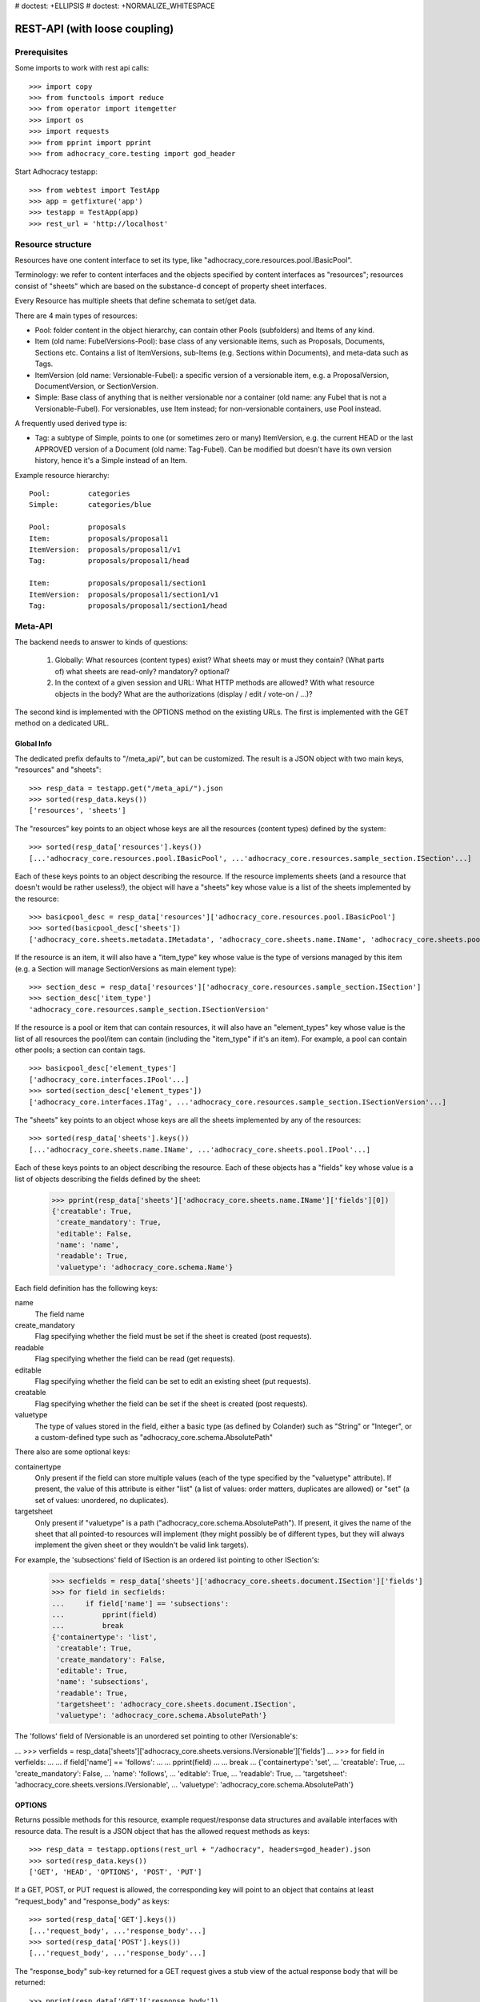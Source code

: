 # doctest: +ELLIPSIS
# doctest: +NORMALIZE_WHITESPACE

REST-API (with loose coupling)
==============================

Prerequisites
-------------

Some imports to work with rest api calls::

    >>> import copy
    >>> from functools import reduce
    >>> from operator import itemgetter
    >>> import os
    >>> import requests
    >>> from pprint import pprint
    >>> from adhocracy_core.testing import god_header

Start Adhocracy testapp::

    >>> from webtest import TestApp
    >>> app = getfixture('app')
    >>> testapp = TestApp(app)
    >>> rest_url = 'http://localhost'

Resource structure
------------------

Resources have one content interface to set its type, like
"adhocracy_core.resources.pool.IBasicPool".

Terminology: we refer to content interfaces and the objects specified
by content interfaces as "resources"; resources consist of "sheets"
which are based on the substance-d concept of property sheet
interfaces.

Every Resource has multiple sheets that define schemata to set/get data.

There are 4 main types of resources:

* Pool: folder content in the object hierarchy, can contain other Pools
  (subfolders) and Items of any kind.
* Item (old name: FubelVersions-Pool): base class of any versionable items,
  such as Proposals, Documents, Sections etc. Contains a list of
  ItemVersions, sub-Items (e.g. Sections within Documents), and meta-data
  such as Tags.
* ItemVersion (old name: Versionable-Fubel): a specific version of a
  versionable item, e.g. a ProposalVersion, DocumentVersion, or
  SectionVersion.
* Simple: Base class of anything that is neither versionable nor a
  container (old name: any Fubel that is not a Versionable-Fubel).  For
  versionables, use Item instead; for non-versionable containers, use Pool
  instead.

A frequently used derived type is:

* Tag: a subtype of Simple, points to one (or sometimes zero or many)
  ItemVersion, e.g. the current HEAD or the last APPROVED version of a
  Document (old name: Tag-Fubel). Can be modified but doesn't have its own
  version history, hence it's a Simple instead of an Item.

Example resource hierarchy::

    Pool:         categories
    Simple:       categories/blue

    Pool:         proposals
    Item:         proposals/proposal1
    ItemVersion:  proposals/proposal1/v1
    Tag:          proposals/proposal1/head

    Item:         proposals/proposal1/section1
    ItemVersion:  proposals/proposal1/section1/v1
    Tag:          proposals/proposal1/section1/head


Meta-API
--------

The backend needs to answer to kinds of questions:

 1. Globally: What resources (content types) exist?  What sheets may or
    must they contain?  (What parts of) what sheets are
    read-only?  mandatory?  optional?

 2. In the context of a given session and URL: What HTTP methods are
    allowed?  With what resource objects in the body?  What are the
    authorizations (display / edit / vote-on / ...)?

The second kind is implemented with the OPTIONS method on the existing
URLs.  The first is implemented with the GET method on a dedicated URL.


Global Info
~~~~~~~~~~~

The dedicated prefix defaults to "/meta_api/", but can be customized. The
result is a JSON object with two main keys, "resources" and "sheets"::

    >>> resp_data = testapp.get("/meta_api/").json
    >>> sorted(resp_data.keys())
    ['resources', 'sheets']

The "resources" key points to an object whose keys are all the resources
(content types) defined by the system::

    >>> sorted(resp_data['resources'].keys())
    [...'adhocracy_core.resources.pool.IBasicPool', ...'adhocracy_core.resources.sample_section.ISection'...]

Each of these keys points to an object describing the resource. If the
resource implements sheets (and a resource that doesn't would be
rather useless!), the object will have a "sheets" key whose value is a list
of the sheets implemented by the resource::

    >>> basicpool_desc = resp_data['resources']['adhocracy_core.resources.pool.IBasicPool']
    >>> sorted(basicpool_desc['sheets'])
    ['adhocracy_core.sheets.metadata.IMetadata', 'adhocracy_core.sheets.name.IName', 'adhocracy_core.sheets.pool.IPool'...]

If the resource is an item, it will also have a "item_type" key whose value
is the type of versions managed by this item (e.g. a Section will manage
SectionVersions as main element type)::

    >>> section_desc = resp_data['resources']['adhocracy_core.resources.sample_section.ISection']
    >>> section_desc['item_type']
    'adhocracy_core.resources.sample_section.ISectionVersion'

If the resource is a pool or item that can contain resources, it will also
have an "element_types" key whose value is the list of all resources the
pool/item can contain (including the "item_type" if it's an item). For
example, a pool can contain other pools; a section can contain tags. ::

    >>> basicpool_desc['element_types']
    ['adhocracy_core.interfaces.IPool'...]
    >>> sorted(section_desc['element_types'])
    ['adhocracy_core.interfaces.ITag', ...'adhocracy_core.resources.sample_section.ISectionVersion'...]

The "sheets" key points to an object whose keys are all the sheets
implemented by any of the resources::

     >>> sorted(resp_data['sheets'].keys())
     [...'adhocracy_core.sheets.name.IName', ...'adhocracy_core.sheets.pool.IPool'...]

Each of these keys points to an object describing the resource. Each of
these objects has a "fields" key whose value is a list of objects
describing the fields defined by the sheet:

    >>> pprint(resp_data['sheets']['adhocracy_core.sheets.name.IName']['fields'][0])
    {'creatable': True,
     'create_mandatory': True,
     'editable': False,
     'name': 'name',
     'readable': True,
     'valuetype': 'adhocracy_core.schema.Name'}

Each field definition has the following keys:

name
    The field name

create_mandatory
    Flag specifying whether the field must be set if the sheet is created
    (post requests).

readable
    Flag specifying whether the field can be read (get requests).

editable
    Flag specifying whether the field can be set to edit an existing sheet
    (put requests).

creatable
    Flag specifying whether the field can be set if the sheet is created
    (post requests).

valuetype
    The type of values stored in the field, either a basic type (as defined
    by Colander) such as "String" or "Integer", or a custom-defined type
    such as "adhocracy_core.schema.AbsolutePath"

There also are some optional keys:

containertype
    Only present if the field can store multiple values (each of the type
    specified by the "valuetype" attribute). If present, the value of this
    attribute is either "list" (a list of values: order matters, duplicates
    are allowed) or "set" (a set of values: unordered, no duplicates).

targetsheet
    Only present if "valuetype" is a path
    ("adhocracy_core.schema.AbsolutePath"). If present, it gives the name of the
    sheet that all pointed-to resources will implement (they might possibly
    be of different types, but they will always implement the given sheet
    or they wouldn't be valid link targets).

For example, the 'subsections' field of ISection is an ordered list
pointing to other ISection's:

    >>> secfields = resp_data['sheets']['adhocracy_core.sheets.document.ISection']['fields']
    >>> for field in secfields:
    ...     if field['name'] == 'subsections':
    ...         pprint(field)
    ...         break
    {'containertype': 'list',
     'creatable': True,
     'create_mandatory': False,
     'editable': True,
     'name': 'subsections',
     'readable': True,
     'targetsheet': 'adhocracy_core.sheets.document.ISection',
     'valuetype': 'adhocracy_core.schema.AbsolutePath'}

The 'follows' field of IVersionable is an unordered set pointing to other
IVersionable's:

...    >>> verfields = resp_data['sheets']['adhocracy_core.sheets.versions.IVersionable']['fields']
...    >>> for field in verfields:
...    ...     if field['name'] == 'follows':
...    ...         pprint(field)
...    ...         break
...    {'containertype': 'set',
...     'creatable': True,
...     'create_mandatory': False,
...     'name': 'follows',
...     'editable': True,
...     'readable': True,
...     'targetsheet': 'adhocracy_core.sheets.versions.IVersionable',
...     'valuetype': 'adhocracy_core.schema.AbsolutePath'}

OPTIONS
~~~~~~~

Returns possible methods for this resource, example request/response data
structures and available interfaces with resource data. The result is a
JSON object that has the allowed request methods as keys::

    >>> resp_data = testapp.options(rest_url + "/adhocracy", headers=god_header).json
    >>> sorted(resp_data.keys())
    ['GET', 'HEAD', 'OPTIONS', 'POST', 'PUT']

If a GET, POST, or PUT request is allowed, the corresponding key will point
to an object that contains at least "request_body" and "response_body" as
keys::

    >>> sorted(resp_data['GET'].keys())
    [...'request_body', ...'response_body'...]
    >>> sorted(resp_data['POST'].keys())
    [...'request_body', ...'response_body'...]

The "response_body" sub-key returned for a GET request gives a stub view of
the actual response body that will be returned::

    >>> pprint(resp_data['GET']['response_body'])
    {'content_type': '',
     'data': {...'adhocracy_core.sheets.name.IName': {}...},
     'path': ''}

"content_type" and "path" will be filled in responses returned by an actual
GET request. "data" points to an object whose keys are the property sheets
that are part of the returned resource. The corresponding values will be
filled during actual GET requests; the stub contains just empty objects
("{}") instead.

If the current user has the right to post new versions of the resource or
add new details to it, the "request_body" sub-key returned for POST points
to a array of stub views of allowed requests::

    >>> data_post_pool = {'content_type': 'adhocracy_core.resources.pool.IBasicPool',
    ...                   'data': {'adhocracy_core.sheets.metadata.IMetadata': {},
    ...                            'adhocracy_core.sheets.name.IName': {}}}
    >>> data_post_pool in resp_data["POST"]["request_body"]
    True

The "response_body" sub-key again gives a stub view of the response
body::

     >>> pprint(resp_data['POST']['response_body'])
     {'content_type': '', 'path': ''}

If the current user has the right to modify the resource in-place, the
"request_body" sub-key returned for PUT gives a stub view of how the actual
request should look like::

..     >>> pprint(resp_data['PUT']['request_body'])
..     {'data': {...'adhocracy_core.sheets.name.IName': {}...}}
FIXME: PUT is missing, because the current test pool resource type has not
editable sheet.

The "response_body" sub-key gives, as usual, a stub view of the resulting
response body::

..     >>> pprint(resp_data['PUT']['response_body'])
..     {'content_type': '', 'path': ''}


Basic calls
-----------

We can use the following http verbs to work with resources.


HEAD
~~~~

Returns only http headers::

    >>> resp = testapp.head(rest_url + "/adhocracy")
    >>> resp.headerlist # doctest: +ELLIPSIS +NORMALIZE_WHITESPACE
    [...('Content-Type', 'application/json; charset=UTF-8'), ...
    >>> resp.text
    ''


GET
~~~

Returns resource and child elements meta data and all sheet with data::

    >>> resp_data = testapp.get(rest_url + "/adhocracy").json
    >>> pprint(resp_data["data"])
    {'adhocracy_core.sheets.metadata.IMetadata': ...
     'adhocracy_core.sheets.name.IName': {'name': 'adhocracy'},
     'adhocracy_core.sheets.pool.IPool': {'elements': [...]}}

POST
~~~~

Create a new resource ::

    >>> prop = {'content_type': 'adhocracy_core.resources.pool.IBasicPool',
    ...         'data': {
    ...              'adhocracy_core.sheets.name.IName': {
    ...                  'name': 'Proposals'}}}
    >>> resp_data = testapp.post_json(rest_url + "/adhocracy", prop, headers=god_header).json
    >>> resp_data["content_type"]
    'adhocracy_core.resources.pool.IBasicPool'
    >>> resp_data["path"]
    '.../adhocracy/Proposals/'

PUT
~~~

Modify data of an existing resource ::

    FIXME: disable because IName.name is not editable.  use another example!
    FIXME: what we do here is a `patch` actually, so we should rename this.

...    >>> data = {'content_type': 'adhocracy_core.resources.pool.IBasicPool',
...    ...         'data': {'adhocracy_core.sheets.name.IName': {'name': 'youdidntexpectthis'}}}
...    >>> resp_data = testapp.put_json(rest_url + "/adhocracy/Proposals", data, headers=god_header).json
...    >>> pprint(resp_data)
...    {'content_type': 'adhocracy_core.resources.pool.IBasicPool',
...     'path': rest_url + '/adhocracy/Proposals'}

Check the changed resource ::

...   >>> resp_data = testapp.get(rest_url + "/adhocracy/Proposals").json
...   >>> resp_data["data"]["adhocracy_core.sheets.name.IName"]["name"]
...   'youdidntexpectthis'

FIXME: write test cases for attributes with "create_mandatory",
"editable", etc.  (those work the same in PUT and POST, and on any
attribute in the json tree.)


ERROR Handling
~~~~~~~~~~~~~~

FIXME: ... is not working anymore in this doctest

The normal return code is 200 ::

    >>> data = {'content_type': 'adhocracy_core.resources.pool.IBasicPool',
    ...         'data': {'adhocracy_core.sheets.name.IName': {'name': 'Proposals'}}}

.. >>> testapp.put_json(rest_url + "/adhocracy/Proposals", data, headers=god_header)
.. 200 OK application/json ...

If you submit invalid data the return error code is 400 ::

    >>> data = {'content_type': 'adhocracy_core.resources.pool.IBasicPool',
    ...         'data': {'adhocracy_core.sheets.example.WRONGINTERFACE': {'name': 'Proposals'}}}

.. >>> testapp.put_json(rest_url + "/adhocracy/Proposals", data, headers=god_header)
.. Traceback (most recent call last):
.. ...
.. {"errors": [{"description": ...

and you get data with a detailed error description::

     {
       'status': 'error',
       'errors': errors.
     }

With errors being a JSON dictionary with the keys “location”, “name”
and “description”.

location is the location of the error. It can be “querystring”,
“header” or “body”
name is the eventual name of the value that caused problems
description is a description of the problem encountered.

If all goes wrong the return code is 500.


Create and Update Versionable Resources
---------------------------------------


Introduction and Motivation
~~~~~~~~~~~~~~~~~~~~~~~~~~~

This section explains updates to resources with version control.  Two
sheets are central to version control in adhocracy: IDAG and
IVersion.  IVersion is in all resources that support version
control, and IDAG is a container that manages all versions of a
particular content element in a directed acyclic graph.

IDAGs as well as IVersions need to be created
explicitly by the frontend.

The server supports updating a resource that implements IVersion by
letting you post a content element with missing IVersion sheet
to the DAG (IVersion is read-only and managed by the server), and
passing a list of parent versions in the post parameters of the
request.  If there is only one parent version, the new version either
forks off an existing branch or just continues a linear history.  If
there are several parent versions, we have a merge commit.

Example: If a new versionable content element has been created by the
user, the front-end first posts an IDAG.  The IDAG works a little like
an IPool in that it allows posting versions to it.  The front-end will
then simply post the initial version into the IDAG with an empty
predecessor version list.

IDAGs may also implement the IPool sheet for
containing further IDAGs for sub-structures of
structured versionable content types.  Example: A document may consist
of a title, description, and a list of references to sections.
There is a DAG for each document and each such dag contains one DAG
for each section that occurs in any version of the document.
Section refs in the document object point to specific versions in
those DAGs.

When posting updates to nested sub-structures, the front-end must
decide for which parent objects it wants to trigger an update.  To
stay in the example above: If we have a document with two sections,
and update a section, the post request must contain both the parent
version(s) of the section, but also the parent version(s) of the
document that it is supposed to update.

To see why, consider the following situation::

    Doc     v0       v1      v2
                    /       /
    Par1    v0    v1       /
                          /
    Par2    v0          v1

          >-----> time >-------->

We want Doc to be available in 3 versions that are linearly dependent
on each other.  But when the update to Par2 is posted, the server has
no way of knowing that it should update v1 of Doc, BUT NOT v0!


Create
~~~~~~

Create a Proposal (a subclass of Item which pools ProposalVersions) ::

    >>> pdag = {'content_type': 'adhocracy_core.resources.sample_proposal.IProposal',
    ...         'data': {
    ...              'adhocracy_core.sheets.name.IName': {
    ...                  'name': 'kommunismus'}
    ...              }
    ...         }
    >>> resp = testapp.post_json(rest_url + "/adhocracy/Proposals", pdag, headers=god_header)
    >>> pdag_path = resp.json["path"]
    >>> pdag_path
    '.../adhocracy/Proposals/kommunismus/'

The return data has the new attribute 'first_version_path' to get the path first Version::

    >>> pvrs0_path = resp.json['first_version_path']
    >>> pvrs0_path
    '.../adhocracy/Proposals/kommunismus/VERSION_0000000/'

Version IDs are numeric and assigned by the server.  The front-end has
no control over them, and they are not supposed to be human-memorable.
For human-memorable version pointers that also allow for complex
update behavior (fixed-commit, always-newest, ...), consider
sheet ITags.

The Proposal has the IVersions and ITags interfaces to work with Versions::

    >>> resp = testapp.get(pdag_path)
    >>> resp.json['data']['adhocracy_core.sheets.versions.IVersions']['elements']
    ['.../adhocracy/Proposals/kommunismus/VERSION_0000000/']

    >>> resp.json['data']['adhocracy_core.sheets.tags.ITags']['elements']
    ['.../adhocracy/Proposals/kommunismus/FIRST/', '.../adhocracy/Proposals/kommunismus/LAST/']


Update
~~~~~~

Fetch the first Proposal version, it is empty ::

    >>> resp = testapp.get(pvrs0_path)
    >>> pprint(resp.json['data']['adhocracy_core.sheets.document.IDocument'])
    {'description': '', 'elements': [], 'title': ''}

    >>> pprint(resp.json['data']['adhocracy_core.sheets.versions.IVersionable'])
    {'followed_by': [], 'follows': []}

Create a new version of the proposal that follows the first version ::

    >>> pvrs = {'content_type': 'adhocracy_core.resources.sample_proposal.IProposalVersion',
    ...         'data': {'adhocracy_core.sheets.document.IDocument': {
    ...                     'title': 'kommunismus jetzt!',
    ...                     'description': 'blabla!',
    ...                     'elements': []},
    ...                  'adhocracy_core.sheets.versions.IVersionable': {
    ...                     'follows': [pvrs0_path]}},
    ...          'root_versions': [pvrs0_path]}
    >>> resp = testapp.post_json(pdag_path, pvrs, headers=god_header)
    >>> pvrs1_path = resp.json["path"]
    >>> pvrs1_path != pvrs0_path
    True


Add and update child resource
~~~~~~~~~~~~~~~~~~~~~~~~~~~~~

We expect certain Versionable fields for the rest of this test suite
to work ::

    >>> resp = testapp.get('/meta_api')
    >>> vers_fields = resp.json['sheets']['adhocracy_core.sheets.versions.IVersionable']['fields']
    >>> pprint(sorted(vers_fields, key=itemgetter('name')))
    [{'containertype': 'list',
      'creatable': False,
      'create_mandatory': False,
      'editable': False,
      'name': 'followed_by',
      'readable': True,
      'targetsheet': 'adhocracy_core.sheets.versions.IVersionable',
      'valuetype': 'adhocracy_core.schema.AbsolutePath'},
     {'containertype': 'list',
      'creatable': True,
      'create_mandatory': False,
      'editable': True,
      'name': 'follows',
      'readable': True,
      'targetsheet': 'adhocracy_core.sheets.versions.IVersionable',
      'valuetype': 'adhocracy_core.schema.AbsolutePath'}]

The 'follows' element must be set by the client when it creates a new
version that is the successor of one or several earlier versions. The
'followed_by' element is automatically populated by the server by
"reversing" any 'follows' links pointing to the version in question.
Therefore 'followed_by' is read-only, while 'follows' is writable.

Create a Section item inside the Proposal item ::

    >>> sdag = {'content_type': 'adhocracy_core.resources.sample_section.ISection',
    ...         'data': {'adhocracy_core.sheets.name.IName': {'name': 'kapitel1'},}
    ...         }
    >>> resp = testapp.post_json(pdag_path, sdag, headers=god_header)
    >>> sdag_path = resp.json["path"]
    >>> svrs0_path = resp.json["first_version_path"]

and a second Section ::

    >>> sdag = {'content_type': 'adhocracy_core.resources.sample_section.ISection',
    ...         'data': {'adhocracy_core.sheets.name.IName': {'name': 'kapitel2'},}
    ...         }
    >>> resp = testapp.post_json(pdag_path, sdag, headers=god_header)
    >>> s2dag_path = resp.json["path"]
    >>> s2vrs0_path = resp.json["first_version_path"]

Create a third Proposal version and add the two Sections in their
initial versions ::

    >>> pvrs = {'content_type': 'adhocracy_core.resources.sample_proposal.IProposalVersion',
    ...         'data': {'adhocracy_core.sheets.document.IDocument': {
    ...                     'elements': [svrs0_path, s2vrs0_path]},
    ...                  'adhocracy_core.sheets.versions.IVersionable': {
    ...                     'follows': [pvrs1_path],}
    ...                 },
    ...          'root_versions': [pvrs1_path]}
    >>> resp = testapp.post_json(pdag_path, pvrs, headers=god_header)
    >>> pvrs2_path = resp.json["path"]

If we create a second version of kapitel1 ::

    >>> svrs = {'content_type': 'adhocracy_core.resources.sample_section.ISectionVersion',
    ...         'data': {
    ...              'adhocracy_core.sheets.document.ISection': {
    ...                  'title': 'Kapitel Überschrift Bla',
    ...                  'elements': []},
    ...               'adhocracy_core.sheets.versions.IVersionable': {
    ...                  'follows': [svrs0_path]
    ...                  }
    ...          },
    ...          'root_versions': [pvrs2_path]
    ...         }
    >>> resp = testapp.post_json(sdag_path, svrs, headers=god_header)
    >>> svrs1_path = resp.json['path']
    >>> svrs1_path != svrs0_path
    True

Whenever a IVersionable contains 'follows' link(s) to preceding versions,
there should be a top-level 'root_versions' element listing the version of
their root elements. 'root_versions' is a set, which means that order
doesn't matter and duplicates are ignored. In this case, it points to the
proposal version containing the section to update.

The 'root_versions' set allows automatical updates of items that embedding
or otherwise linking to the updated item. In this case, a fourth Proposal
version is automatically created along with the updated Section version::

    >>> resp = testapp.get(pdag_path)
    >>> pprint(resp.json['data']['adhocracy_core.sheets.versions.IVersions'])
    {'elements': ['.../adhocracy/Proposals/kommunismus/VERSION_0000000/',
                  '.../adhocracy/Proposals/kommunismus/VERSION_0000001/',
                  '.../adhocracy/Proposals/kommunismus/VERSION_0000002/',
                  '.../adhocracy/Proposals/kommunismus/VERSION_0000003/']}

    >>> resp = testapp.get(rest_url + '/adhocracy/Proposals/kommunismus/VERSION_0000003')
    >>> pvrs3_path = resp.json['path']

More interestingly, if we then create a second version of kapitel2::

    >>> svrs = {'content_type': 'adhocracy_core.resources.sample_section.ISectionVersion',
    ...         'data': {
    ...              'adhocracy_core.sheets.document.ISection': {
    ...                  'title': 'on the hardness of version control',
    ...                  'elements': []},
    ...               'adhocracy_core.sheets.versions.IVersionable': {
    ...                  'follows': [s2vrs0_path]
    ...                  }
    ...          },
    ...          'root_versions': [pvrs3_path]
    ...         }
    >>> resp = testapp.post_json(s2dag_path, svrs, headers=god_header)
    >>> s2vrs1_path = resp.json['path']
    >>> s2vrs1_path != s2vrs0_path
    True

a Proposal version is automatically created only for pvrs3, not for
pvrs2 (which also contains s2vrs0_path) ::

    >>> resp = testapp.get(pdag_path)
    >>> pprint(resp.json['data']['adhocracy_core.sheets.versions.IVersions'])
    {'elements': ['.../adhocracy/Proposals/kommunismus/VERSION_0000000/',
                  '.../adhocracy/Proposals/kommunismus/VERSION_0000001/',
                  '.../adhocracy/Proposals/kommunismus/VERSION_0000002/',
                  '.../adhocracy/Proposals/kommunismus/VERSION_0000003/',
                  '.../adhocracy/Proposals/kommunismus/VERSION_0000004/']}

    >>> resp = testapp.get(rest_url + '/adhocracy/Proposals/kommunismus/VERSION_0000004')
    >>> pvrs4_path = resp.json['path']
    >>> resp = testapp.get(rest_url + '/adhocracy/Proposals/kommunismus/VERSION_0000002')
    >>> len(resp.json['data']['adhocracy_core.sheets.versions.IVersionable']['followed_by'])
    1

    >>> len(resp.json['data']['adhocracy_core.sheets.versions.IVersionable']['followed_by'])
    1

    >>> resp = testapp.get(rest_url + '/adhocracy/Proposals/kommunismus/VERSION_0000004')
    >>> len(resp.json['data']['adhocracy_core.sheets.versions.IVersionable']['followed_by'])
    0

FIXME: If two frontends post competing sections simultaneously,
neither knows which proposal version belongs to whom.  Proposed
solution: the post response must tell the frontend the changed
``root_version``.


Tags
~~~~

Each Versionable has a FIRST tag that points to the initial version::

    >>> resp = testapp.get(rest_url + '/adhocracy/Proposals/kommunismus/FIRST')
    >>> pprint(resp.json)
    {'content_type': 'adhocracy_core.interfaces.ITag',
     'data': {...
              'adhocracy_core.sheets.name.IName': {'name': 'FIRST'},
              'adhocracy_core.sheets.tags.ITag': {'elements': ['.../adhocracy/Proposals/kommunismus/VERSION_0000000/']}},
     'path': '.../adhocracy/Proposals/kommunismus/FIRST/'}

It also has a LAST tag that points to the newest versions -- any versions
that aren't 'followed_by' any later version::

    >>> resp = testapp.get(rest_url + '/adhocracy/Proposals/kommunismus/LAST')
    >>> pprint(resp.json)
    {'content_type': 'adhocracy_core.interfaces.ITag',
     'data': {...
              'adhocracy_core.sheets.name.IName': {'name': 'LAST'},
              'adhocracy_core.sheets.tags.ITag': {'elements': ['.../adhocracy/Proposals/kommunismus/VERSION_0000004/']}},
     'path': '.../adhocracy/Proposals/kommunismus/LAST/'}

FIXME: the elements listing in the ITags interface is not very helpful, the
tag names (like 'FIRST') are missing.


Forks and forkability
~~~~~~~~~~~~~~~~~~~~~

This api has been designed to allow implementation of complex merge
conflict resolution, both automatic and with user-involvement. Many
resource types, however, only supports a simplified version control strategy
with a *linear history*: If any version that is not head is used as a
predecessor, the backend responds with an error.  The frontend has to handle
these errors, as they can always occur in race conditions with other users.

Current and potential future conflict resolution strategies are:

1. If a race condition is reported by the backend, the frontend
   updates the predecessor version to head and tries again.  (In the
   unlikely case where lots of post activity is going on, it may be
   necessary to repeat this several times.)

   Example: IRatingVersion can only legally be modified by one user
   and should not experience any race conditions.  If it does, the
   second post wins and silently reverts the previous one.

2. (Future work) Like 1., but the frontend posts two new versions on top of
   HEAD. If this is the situation of the conflict::

    Doc     v0----v1
                \
                 -----v1'

          >-----> time >-------->

   Then it is resolved as follows (by the frontend of the author of
   v1')::

    Doc     v0----v1
                    \
                     -----v0'----v1'

          >-----> time >-------->

   v0' is a copy of v0 that differs only in its predecessor.  It is
   called a 'revert' version.  (FIXME: is there a way to enrich the
   data with a 'is_revert' flag?)

   This must be done in a batch request (a transaction) in order to
   avoid that only the revert is successfully posted, but the actual
   change fails.  Again, it is possible that this batch request fails,
   and has to be attempted several times.

   Example: IProposalVersion can be modified by many users
   concurrently.

3. (Future work) Both authors of the conflict are notified (email,
   dashboard, ...), and explained how they can inspect the situation
   and add new versions.  (The email should probably contain a warning
   that it's best to get on the phone and talk it through before
   generating more merge conflicts.  :)

4. (Future work) Ideally, the user would to be notified that there
   is a conflict, display the differences between the three versions,
   and allow the user to merge his changes into the current HEAD.

5. (Future work) It is allowed to have multiple heads in the DAG, e.g.
   different preferred versions by different principals. This however still
   requires a lot of UX work to be done.

To give an example, *Comments* only allow a linear version history (just a
single heads). Lets create a comment with an initial version (see below
for more on comments and *post pools*)::

    >>> resp = testapp.get('/adhocracy/Proposals/kommunismus/VERSION_0000004')
    >>> commentable = resp.json['data']['adhocracy_core.sheets.comment.ICommentable']
    >>> post_pool_path = commentable['post_pool']
    >>> comment = {'content_type': 'adhocracy_core.resources.comment.IComment',
    ...            'data': {'adhocracy_core.sheets.name.IName': {'name': 'com'}}}
    >>> resp = testapp.post_json(post_pool_path, comment, headers=god_header)
    >>> comment_path = resp.json["path"]
    >>> first_commvers_path = resp.json['first_version_path']
    >>> first_commvers_path
    '.../adhocracy/Proposals/kommunismus/comments/comment_000.../VERSION_0000000/'

We can create a second version that refers to the first (auto-created)
version as predecessor::

    >>> commvers = {'content_type': 'adhocracy_core.resources.comment.ICommentVersion',
    ...             'data': {
    ...                 'adhocracy_core.sheets.comment.IComment': {
    ...                     'refers_to': pvrs4_path,
    ...                     'content': 'Bla bla bla!'},
    ...                 'adhocracy_core.sheets.versions.IVersionable': {
    ...                     'follows': [first_commvers_path]}},
    ...             'root_versions': [first_commvers_path]}
    >>> resp = testapp.post_json(comment_path, commvers, headers=god_header)
    >>> snd_commvers_path = resp.json['path']
    >>> snd_commvers_path
    '.../adhocracy/Proposals/kommunismus/comments/comment_000.../VERSION_0000001/'

However, if we try to add another version that *also* gives the first
version (no longer head) as predecessor, we get an error::

    >>> resp_data = testapp.post_json(comment_path, commvers, status=400, headers=god_header).json
    >>> pprint(resp_data)
    {'errors': [{'description': 'No fork allowed',
                 'location': 'body',
                 'name': 'data.adhocracy_core.sheets.versions.IVersionable.follows'}],
     'status': 'error'}

The *description* of the error will always be 'No fork allowed'. This allows
distinguishing this error from other kinds of errors.

Only resources that implement the
`adhocracy_core.sheets.versions.IForkableVersionable` sheet (instead of
`adhocracy_core.sheets.versions.IVersionable`) allow forking (multiple heads).
For now, none of our standard resource types does this.


Resources with PostPool, example Comments
-----------------------------------------

To give another example of a versionable content type, we can write comments
about proposals.
The proposal has a commentable sheet::

    >>> resp = testapp.get('/adhocracy/Proposals/kommunismus/VERSION_0000004')
    >>> commentable = resp.json['data']['adhocracy_core.sheets.comment.ICommentable']

This sheet has a special field :term:`post_pool` referencing a pool::

    >>> post_pool_path = commentable['post_pool']

We can post comments to this pool only::

    >>> comment = {'content_type': 'adhocracy_core.resources.comment.IComment',
    ...            'data': {'adhocracy_core.sheets.name.IName': {'name': 'c1'}}}
    >>> resp = testapp.post_json(post_pool_path, comment, headers=god_header)
    >>> comment_path = resp.json["path"]
    >>> comment_path
    '.../adhocracy/Proposals/kommunismus/comments/comment_000...'
    >>> first_commvers_path = resp.json['first_version_path']
    >>> first_commvers_path
    '.../adhocracy/Proposals/kommunismus/comments/comment_000.../VERSION_0000000/'

The first comment version is empty (as with all versionables), so lets add
another version to say something meaningful. A comment contains *content*
(arbitrary text) and *refers_to* a specific version of a proposal. ::

    >>> commvers = {'content_type': 'adhocracy_core.resources.comment.ICommentVersion',
    ...             'data': {
    ...                 'adhocracy_core.sheets.comment.IComment': {
    ...                     'refers_to': pvrs4_path,
    ...                     'content': 'Gefällt mir, toller Vorschlag!'},
    ...                 'adhocracy_core.sheets.versions.IVersionable': {
    ...                     'follows': [first_commvers_path]}},
    ...             'root_versions': [first_commvers_path]}
    >>> resp = testapp.post_json(comment_path, commvers, headers=god_header)
    >>> snd_commvers_path = resp.json['path']
    >>> snd_commvers_path
    '.../adhocracy/Proposals/kommunismus/comments/comment_000.../VERSION_0000001/'

Comments can be about any versionable that allows posting comments. Hence
it's also possible to write a comment about another comment::

    >>> metacomment = {'content_type': 'adhocracy_core.resources.comment.IComment',
    ...                 'data': {'adhocracy_core.sheets.name.IName': {'name': 'c2'}}}
    >>> resp = testapp.post_json(post_pool_path, metacomment, headers=god_header)
    >>> metacomment_path = resp.json["path"]
    >>> metacomment_path
    '.../adhocracy/Proposals/kommunismus/comments/comment_000...'
    >>> comment_path != metacomment_path
    True
    >>> first_metacommvers_path = resp.json['first_version_path']
    >>> first_metacommvers_path
    '.../adhocracy/Proposals/kommunismus/comments/comment_000.../VERSION_0000000/'

As usual, we have to add another version to actually say something::

    >>> metacommvers = {'content_type': 'adhocracy_core.resources.comment.ICommentVersion',
    ...                 'data': {
    ...                     'adhocracy_core.sheets.comment.IComment': {
    ...                         'refers_to': snd_commvers_path,
    ...                         'content': 'Find ich nicht!'},
    ...                     'adhocracy_core.sheets.versions.IVersionable': {
    ...                         'follows': [first_metacommvers_path]}},
    ...                 'root_versions': [first_metacommvers_path]}
    >>> resp = testapp.post_json(metacomment_path, metacommvers, headers=god_header)
    >>> snd_metacommvers_path = resp.json['path']
    >>> snd_metacommvers_path
    '.../adhocracy/Proposals/kommunismus/comments/comment_000.../VERSION_0000001/'


Lets view all the comments referring to the proposal.
First find the path of the newest version of the proposal::

    >>> resp = testapp.get(pdag_path + '/LAST')
    >>> newest_prop_vers = resp.json['data']['adhocracy_core.sheets.tags.ITag']['elements'][-1]

Now we can retrieve that version and consult the 'comments' fields of its
'adhocracy_core.sheets.comment.ICommentable' sheet::

    >>> resp = testapp.get(newest_prop_vers)
    >>> comlist = resp.json['data']['adhocracy_core.sheets.comment.ICommentable']['comments']
    >>> snd_commvers_path in comlist
    True

Any commentable resource has this sheet. Since comments can refer to other
comments, they have it as well. Lets find out which other comments refer to
this comment version::

    >>> resp = testapp.get(snd_commvers_path)
    >>> comlist = resp.json['data']['adhocracy_core.sheets.comment.ICommentable']['comments']
    >>> comlist == [snd_metacommvers_path]
    True


Batch requests
--------------

The following URL accepts batch requests ::

    >>> batch_url = '/batch'

A batch request a POST request with a json array in the body that
contains certain HTTP requests encoded in a certain way.

A success response contains in its body an array of encoded HTTP
responses.  This way, the client can see what happened to the
individual POSTS, and collect all the paths of the individual
resources that were posted.

Batch requests are processed as a transaction.  By this, we mean that
either all encoded HTTP requests succeed and the response to the batch
request is a success response, or any one of them fails, the database
state is rolled back to the beginning of the request, and the response
is an error, explaining which request failed for which reason.


Things that are different in individual requests
~~~~~~~~~~~~~~~~~~~~~~~~~~~~~~~~~~~~~~~~~~~~~~~~

*Preliminary resource paths: motivation and general idea.*

All requests with methods POST, GET, PUT as allowed in the rest of
this document are allowed in batch requests.  POST differs in that it
yields *preliminary resource paths*.  To understand what that is,
consider this example: In step 4 of a batch request, the front-end
wants to post to the path that resulted from posting the parent
resource in step 3 of the same request, so batch requests need to
allow for an abstraction over the resource paths resulting from POST
requests.  POST yields preliminary paths instead of actual ones, and
POST, GET, and PUT are all allowed to use preliminary paths in
addition to the "normal" ones.  Apart from this, nothing changes in
the individual requests.

*Preliminary resource paths: implementation.*

The encoding of a request consist of an object with attributes for
method (aka HTTP verb), path, and body. A further attribute, 'result_path',
defines a name for the preliminary path of the object created by the request.
The preliminary path is like an *AbsolutePath*, but it starts with '@'
instead of '/'. If the preliminary name will not be used, this attribute can be
omitted or left empty. ::

    >>> encoded_request_with_name = {
    ...     'method': 'POST',
    ...     'path': rest_url + '/adhocracy/Proposal/kommunismus',
    ...     'body': { 'content_type': 'adhocracy_core.resources.sample_paragraph.IParagraph' },
    ...     'result_path': '@par1_item',
    ...     'result_first_version_path': '@par1_item/v1'
    ... }

Preliminary paths can be used anywhere in subsequent requests, either
in the 'path' item of the request itself, or anywhere in the json data
in the body where the schemas expect to find resource paths.  It must
be prefixed with "@" in order to mark it as preliminary.  Right
before executing the request, the backend will traverse the request
object and replace all preliminary paths with the actual ones that
will be available by then.

In order to post the first *real* item version, we must use
'first_version_path' as the predecessor version, but we can't know its
value before the post of the item version. This would not be a
problem if the item would be created empty.

*FIXME: change the api accordingly so that this problem goes away!*

In order to work around you can set the optional field
'result_first_version_path' with a *preliminary resource path*.


Examples
~~~~~~~~

Let's add some more paragraphs to the second section above ::

    >>> section_item = s2dag_path
    >>> batch = [ {
    ...             'method': 'POST',
    ...             'path': pdag_path,
    ...             'body': {
    ...                 'content_type': 'adhocracy_core.resources.sample_paragraph.IParagraph',
    ...                 'data': {'adhocracy_core.sheets.name.IName':
    ...                              {'name': 'par1'}
    ...                         }
    ...             },
    ...             'result_path': '@par1_item',
    ...             'result_first_version_path': '@par1_item/v1'
    ...           },
    ...           {
    ...             'method': 'POST',
    ...             'path': '@par1_item',
    ...             'body': {
    ...                 'content_type': 'adhocracy_core.resources.sample_paragraph.IParagraphVersion',
    ...                 'data': {
    ...                     'adhocracy_core.sheets.versions.IVersionable': {
    ...                         'follows': ['@par1_item/v1']
    ...                     },
    ...                     'adhocracy_core.sheets.document.IParagraph': {
    ...                         'content': 'sein blick ist vom vorüberziehn der stäbchen'
    ...                     }
    ...                 },
    ...             },
    ...             'result_path': '@par1_item/v2'
    ...           },
    ...           {
    ...             'method': 'GET',
    ...             'path': '@par1_item/v2'
    ...           },
    ...         ]
    >>> batch_resp = testapp.post_json(batch_url, batch, headers=god_header).json
    >>> len(batch_resp)
    3
    >>> pprint(batch_resp[0])
    {'body': {'content_type': 'adhocracy_core.resources.sample_paragraph.IParagraph',
              'first_version_path': '.../adhocracy/Proposals/kommunismus/par1/VERSION_0000000/',
              'path': '.../adhocracy/Proposals/kommunismus/par1/'},
     'code': 200}
    >>> pprint(batch_resp[1])
    {'body': {'content_type': 'adhocracy_core.resources.sample_paragraph.IParagraphVersion',
              'path': '.../adhocracy/Proposals/kommunismus/par1/VERSION_0000001/'},
     'code': 200}
    >>> pprint(batch_resp[2])
    {'body': {'content_type': 'adhocracy_core.resources.sample_paragraph.IParagraphVersion',
              'data': {...},
              'path': '.../adhocracy/Proposals/kommunismus/par1/VERSION_0000001/'},
     'code': 200}
     >>> batch_resp[2]['body']['data']['adhocracy_core.sheets.document.IParagraph']['content']
     'sein blick ist vom vorüberziehn der stäbchen'


Now the first, empty paragraph version should contain the newly
created paragraph version as its only successor ::

    .. >>> v1 = batch_resp[2]['body']['data']['adhocracy_core.sheets.versions.IVersionable']['followed_by']
    .. >>> v2 = [batch_resp[1]['path']]
    .. >>> v1 == v2
    .. True
    .. >>> print(v1, v2)
    .. ...

The LAST tag should point to the version we created within the batch request::

    >>> resp_data = testapp.get(rest_url + "/adhocracy/Proposals/kommunismus/par1/LAST").json
    >>> resp_data['data']['adhocracy_core.sheets.tags.ITag']['elements']
    ['.../adhocracy/Proposals/kommunismus/par1/VERSION_0000001/']

Post another paragraph item and a version.  If the version post fails,
the paragraph will not be present in the database ::

    >>> invalid_batch = [ {
    ...             'method': 'POST',
    ...             'path': pdag_path,
    ...             'body': {
    ...                 'content_type': 'adhocracy_core.resources.sample_paragraph.IParagraph',
    ...                 'data': {'adhocracy_core.sheets.name.IName':
    ...                              {'name': 'par2'}
    ...                         }
    ...             },
    ...             'result_path': '@par2_item'
    ...           },
    ...           {
    ...             'method': 'POST',
    ...             'path': '@par2_item',
    ...             'body': {
    ...                 'content_type': 'NOT_A_CONTENT_TYPE_AT_ALL',
    ...                 'data': {
    ...                     'adhocracy_core.sheets.versions.IVersionable': {
    ...                         'follows': ['@par2_item/v1']
    ...                     },
    ...                     'adhocracy_core.sheets.document.IParagraph': {
    ...                         'content': 'das wird eh nich gepostet'
    ...                     }
    ...                 }
    ...             },
    ...             'result_path': '@par2_item/v2'
    ...           }
    ...         ]
    >>> invalid_batch_resp = testapp.post_json(batch_url, invalid_batch,
    ...                                        status=400, headers=god_header).json
    >>> pprint(invalid_batch_resp)
    [{'body': {'content_type': 'adhocracy_core.resources.sample_paragraph.IParagraph',
               'first_version_path': '...',
               'path': '...'},
      'code': 200},
     {'body': {'errors': [...],
               'status': 'error'},
      'code': 400}]
    >>> get_nonexistent_obj = testapp.get(invalid_batch_resp[0]['body']['path'], status=404)
    >>> get_nonexistent_obj.status
    '404 Not Found'

Note that the response will contain embedded responses for all successful
encoded requests (if any) and also for the first failed encoded request (if
any), but not for any further failed requests. The backend stops processing
encoded requests once the first of them has failed, since further processing
would probably only lead to further errors.

Filtering Pools
---------------

It's possible to filter and aggregate the information collected in pools by
adding suitable GET parameters. For example, we can only retrieve children
of a specific content type::

    >>> resp_data = testapp.get('/adhocracy/Proposals/kommunismus',
    ...     params={'content_type': 'adhocracy_core.resources.sample_section.ISection'}).json
    >>> pprint(resp_data['data']['adhocracy_core.sheets.pool.IPool']['elements'])
    ['http://localhost/adhocracy/Proposals/kommunismus/kapitel1/',
     'http://localhost/adhocracy/Proposals/kommunismus/kapitel2/']

Or only children that implement a specific sheet::

    >>> resp_data = testapp.get('/adhocracy/Proposals/kommunismus',
    ...     params={'sheet': 'adhocracy_core.sheets.tags.ITag'}).json
    >>> pprint(resp_data['data']['adhocracy_core.sheets.pool.IPool']['elements'])
    ['http://localhost/adhocracy/Proposals/kommunismus/FIRST/',
     'http://localhost/adhocracy/Proposals/kommunismus/LAST/']

Note that multiple filters are combined by AND. If we specify a content_type
filter and a sheet filter, only the elements matched by *both* filters will be
returned. The same applies to all other filters as well.

Note: Currently it's not possible to specify multiple values for the *sheet*
filter (which would be combined by AND or possibly -- using a different
syntax -- by OR). We may add this functionality in the future if there is a
need for it.

By default, only direct children of a pool are listed as elements,
i.e. the standard depth is 1. Setting the *depth* filter to a higher
value allows also including grandchildren (depth=2) or even great-grandchildren
(depth=3) etc. Allowed values are arbitrary positive numbers and *all*.
*all* can be used to get nested elements of arbitrary nesting depth::

    >>> resp_data = testapp.get('/adhocracy/Proposals/kommunismus',
    ...     params={'content_type': 'adhocracy_core.resources.sample_section.ISectionVersion',
    ...             'depth': 'all'}).json
    >>> pprint(resp_data['data']['adhocracy_core.sheets.pool.IPool']['elements'])
    [...'http://localhost/adhocracy/Proposals/kommunismus/kapitel1/VERSION_0000001/'...]

Without specifying a deeper depth, the above query for ISectionVersions
wouldn't have found anything, since they are children of children of the pool::

    >>> resp_data = testapp.get('/adhocracy/Proposals/kommunismus',
    ...     params={'content_type': 'adhocracy_core.resources.sample_section.ISectionVersion'
    ...             }).json
    >>> pprint(resp_data['data']['adhocracy_core.sheets.pool.IPool']['elements'])
    []

To retrieve a count of the elements matching your query, specify
*count=true* or just *count*. If you do so, an additional *count* field will
be added to the returned IPool sheet::

    >>> resp_data = testapp.get('/adhocracy/Proposals/kommunismus',
    ...     params={'sheet': 'adhocracy_core.sheets.tags.ITag',
    ...             'count': 'true'}).json
    >>> resp_data['data']['adhocracy_core.sheets.pool.IPool']['count']
    '2'

*Note:* due to limitations of our (de)serialization library (Colander),
the count is returned as a string, though it is actually a number.

If you specify *count* without any other query parameters,
you'll get the number of children in the pool::

    >>> resp_data = testapp.get('/adhocracy/Proposals/kommunismus',
    ...     params={'count': 'true'}).json
    >>> child_count = resp_data['data']['adhocracy_core.sheets.pool.IPool']['count']
    >>> assert int(child_count) >= 10

If you specify *sort* you can set a *<custom>* filter (see below) that supports
sorting to sort the result::

    >>> resp_data = testapp.get('/adhocracy/Proposals/kommunismus',
    ...     params={'sort': 'name'}).json
    >>> resp_data['data']['adhocracy_core.sheets.pool.IPool']['elements']
    ['http://localhost/adhocracy/Proposals/kommunismus/FIRST/', ...

*Note* All resource in the result set must have a value in the chosen sort
filter. For example if you use *rates* you have to limit the result to resources
with :class:`adhocracy_core.sheet.rate.IRateable` sheet.

Not supported filters cannot be used for sorting::

    >>> resp_data = testapp.get('/adhocracy/Proposals/kommunismus',
    ...                         params={'sort': 'path'},
    ...                         status=400).json
    >>> resp_data['errors'][0]['description']
    '"path" is not one of content_type, name, text,...

The *elements* parameter allows controlling how matching element are
returned. By default, 'elements' in the IPool sheet contains a list of paths.
This corresponds to setting *elements=paths*.

    >>> resp_data = testapp.get('/adhocracy/Proposals/kommunismus',
    ...     params={'sheet': 'adhocracy_core.sheets.tags.ITag',
    ...             'elements': 'paths'}).json
    >>> pprint(resp_data['data']['adhocracy_core.sheets.pool.IPool']['elements'])
    ['http://localhost/adhocracy/Proposals/kommunismus/FIRST/',
     'http://localhost/adhocracy/Proposals/kommunismus/LAST/']

Setting *elements=omit* will yield a response with an empty 'elements' listing.
This makes only sense if you ask for something else instead, e.g. a count of
elements::

    >>> resp_data = testapp.get('/adhocracy/Proposals/kommunismus',
    ...     params={'sheet': 'adhocracy_core.sheets.tags.ITag',
    ...             'elements': 'omit', 'count': 'true'}).json
    >>> pprint(resp_data['data']['adhocracy_core.sheets.pool.IPool'])
    {'count': '2', 'elements': []}

Setting *elements=content* will instead return the complete contents of all
matching elements -- what you would get by making a GET request on each of
their paths::

    >>> resp_data = testapp.get('/adhocracy/Proposals/kommunismus',
    ...     params={'sheet': 'adhocracy_core.sheets.tags.ITag',
    ...             'elements': 'content'}).json
    >>> tag = resp_data['data']['adhocracy_core.sheets.pool.IPool']['elements'][0]
    >>> pprint(tag)
    {'content_type': 'adhocracy_core.interfaces.ITag',...'path': 'http://localhost/adhocracy/Proposals/kommunismus/FIRST/'...


*tag* is a filter that allows filtering only resources with a
specific tag. Often we are only interested in the newest versions of
Versionables. We can get them by setting *tag=LAST*. Let's find the latest
versions of all sections::

    >>> resp_data = testapp.get('/adhocracy/Proposals/kommunismus',
    ...     params={'content_type': 'adhocracy_core.resources.sample_section.ISectionVersion',
    ...             'depth': 'all', 'tag': 'LAST'}).json
    >>> pprint(resp_data['data']['adhocracy_core.sheets.pool.IPool']['elements'])
    ['http://localhost/adhocracy/Proposals/kommunismus/kapitel1/VERSION_0000001/',
     'http://localhost/adhocracy/Proposals/kommunismus/kapitel2/VERSION_0000001/']

*<custom>* filter: depending on the backend configuration there are additional
custom filters:

* *rate* the rate value of resources with :class:`adhocracy_core.sheet.rate.IRate`
  sheet. This is mostly useful for the requests with the *aggregated* filter.
  Supports sorting.

* *rates* the aggregated value of all :class:`adhocracy_core.sheet.rate.IRate`
  resources referencing a resource with :class:`adhocracy_core.sheet.rate.IRateable`.
  Supports sorting.

* *name* the identifier value of all resources (last part in the resource url).
  This is the same value like the name in the :class:`adhocracy_core.sheet.name.IName`
  sheet.
  Supports sorting.

* *creator* the :term:`userid` of the resource creator. This is the path of the
  user resource url.
  Supports sorting.

*<package.sheets.sheet.ISheet:FieldName>* filters: you can add arbitrary custom
filters that refer to sheet fields with references. The key is the name of
the isheet plus the field name separated by ':' The value is the wanted
reference target. ::

    >>> resp_data = testapp.get('/adhocracy/Proposals/kommunismus',
    ...     params={'content_type': 'adhocracy_core.resources.sample_section.ISectionVersion',
    ...             'adhocracy_core.sheets.versions.IVersionable:follows':
    ...             'http://localhost/adhocracy/Proposals/kommunismus/kapitel2/VERSION_0000000/',
    ...             'depth': 'all', 'tag': 'LAST'}).json
    >>> pprint(resp_data['data']['adhocracy_core.sheets.pool.IPool']['elements'])
    ['http://localhost/adhocracy/Proposals/kommunismus/kapitel2/VERSION_0000001/']

If the specified sheet or field doesn't exist or if the field exists but is
not a reference field, the backend responds with an error::

    >>> resp_data = testapp.get('/adhocracy/Proposals/kommunismus',
    ...     params={'adhocracy_core.sheets.NoSuchSheet:nowhere':
    ...             'http://localhost/adhocracy/Proposals/kommunismus/kapitel2/VERSION_0000000/'},
    ...     status=400).json
    >>> resp_data['errors'][0]['description']
    'No such sheet or field'
    >>> resp_data['errors'][0]['location']
    'querystring'

    >>> resp_data = testapp.get('/adhocracy/Proposals/kommunismus',
    ...     params={'adhocracy_core.sheets.name.IName:name':
    ...             'http://localhost/adhocracy/Proposals/kommunismus/kapitel2/VERSION_0000000/'},
    ...     status=400).json
    >>> resp_data['errors'][0]['description']
    'Not a reference node'
    >>> resp_data['errors'][0]['name']
    'adhocracy_core.sheets.name.IName:name'

You'll also get an error if try to filter by a catalog that doesn't exist::

    >>> resp_data = testapp.get('/adhocracy/Proposals/kommunismus',
    ...     params={'content_type': 'adhocracy_core.resources.sample_section.ISectionVersion',
    ...             'foocat': 'whatever'},
    ...     status=400).json
    >>> resp_data['errors'][0]['description']
    'No such catalog'

*aggregateby* allows you to add the additional field `aggregateby` with
aggregated index values of all result resources. You have to set the value
to an existing filter like *aggregateby=tag*. Only index values that exist in
the query result will be reported, i.e. the count reported for each value
will be 1 or higher. ::

    >>> resp_data = testapp.get('/adhocracy/Proposals/kommunismus',
    ...     params={'content_type': 'adhocracy_core.resources.sample_section.ISectionVersion',
    ...             'depth': 'all', 'aggregateby': 'tag'}).json
    >>> pprint(resp_data['data']['adhocracy_core.sheets.pool.IPool']['aggregateby'])
    {'tag': {'FIRST': 2, 'LAST': 2}}

Other stuff
-----------

GET /interfaces/..::

    Get schema/interface information: attribute type/required/readonly, ...
    Get interface inheritage


GET/POST /workflows/..::

    Get workflow, apply workflow to resource.


GET/POST /transitions/..::

    Get available workflow transitions for resource, execute transition.


GET /query/..::

    query catalog to find content below /instances/spd


GET/POST /users::

    Get/Add user
